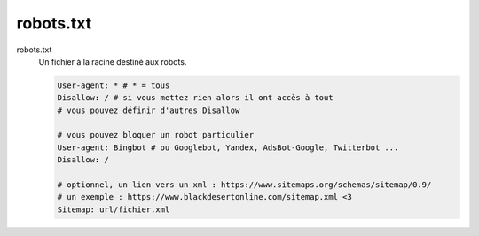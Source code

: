 =========================
robots.txt
=========================

robots.txt
	Un fichier à la racine destiné aux robots.

	.. code:: bash

			User-agent: * # * = tous
			Disallow: / # si vous mettez rien alors il ont accès à tout
			# vous pouvez définir d'autres Disallow

			# vous pouvez bloquer un robot particulier
			User-agent: Bingbot # ou Googlebot, Yandex, AdsBot-Google, Twitterbot ...
			Disallow: /

			# optionnel, un lien vers un xml : https://www.sitemaps.org/schemas/sitemap/0.9/
			# un exemple : https://www.blackdesertonline.com/sitemap.xml <3
			Sitemap: url/fichier.xml